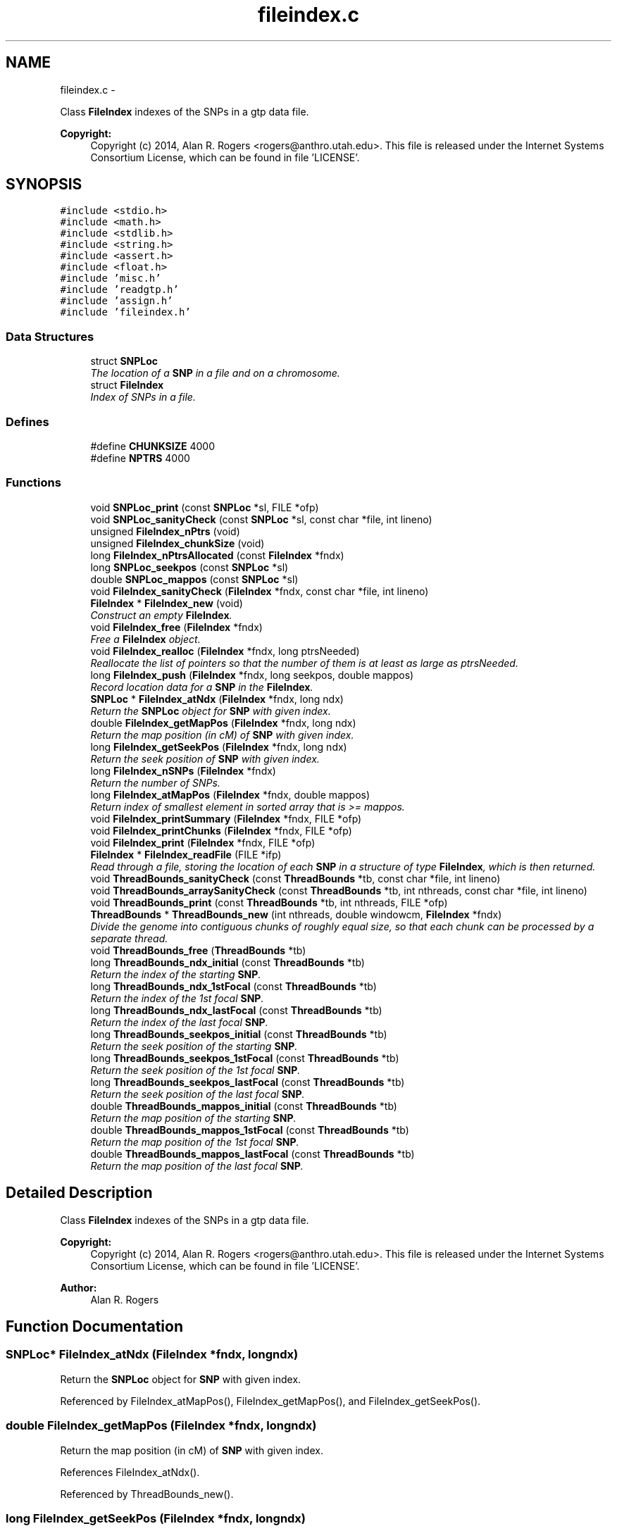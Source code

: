 .TH "fileindex.c" 3 "Wed May 28 2014" "Version 0.1" "ldpsiz" \" -*- nroff -*-
.ad l
.nh
.SH NAME
fileindex.c \- 
.PP
Class \fBFileIndex\fP indexes of the SNPs in a gtp data file\&. 
.PP
\fBCopyright:\fP
.RS 4
Copyright (c) 2014, Alan R\&. Rogers <rogers@anthro.utah.edu>\&. This file is released under the Internet Systems Consortium License, which can be found in file 'LICENSE'\&. 
.RE
.PP
 

.SH SYNOPSIS
.br
.PP
\fC#include <stdio\&.h>\fP
.br
\fC#include <math\&.h>\fP
.br
\fC#include <stdlib\&.h>\fP
.br
\fC#include <string\&.h>\fP
.br
\fC#include <assert\&.h>\fP
.br
\fC#include <float\&.h>\fP
.br
\fC#include 'misc\&.h'\fP
.br
\fC#include 'readgtp\&.h'\fP
.br
\fC#include 'assign\&.h'\fP
.br
\fC#include 'fileindex\&.h'\fP
.br

.SS "Data Structures"

.in +1c
.ti -1c
.RI "struct \fBSNPLoc\fP"
.br
.RI "\fIThe location of a \fBSNP\fP in a file and on a chromosome\&. \fP"
.ti -1c
.RI "struct \fBFileIndex\fP"
.br
.RI "\fIIndex of SNPs in a file\&. \fP"
.in -1c
.SS "Defines"

.in +1c
.ti -1c
.RI "#define \fBCHUNKSIZE\fP   4000"
.br
.ti -1c
.RI "#define \fBNPTRS\fP   4000"
.br
.in -1c
.SS "Functions"

.in +1c
.ti -1c
.RI "void \fBSNPLoc_print\fP (const \fBSNPLoc\fP *sl, FILE *ofp)"
.br
.ti -1c
.RI "void \fBSNPLoc_sanityCheck\fP (const \fBSNPLoc\fP *sl, const char *file, int lineno)"
.br
.ti -1c
.RI "unsigned \fBFileIndex_nPtrs\fP (void)"
.br
.ti -1c
.RI "unsigned \fBFileIndex_chunkSize\fP (void)"
.br
.ti -1c
.RI "long \fBFileIndex_nPtrsAllocated\fP (const \fBFileIndex\fP *fndx)"
.br
.ti -1c
.RI "long \fBSNPLoc_seekpos\fP (const \fBSNPLoc\fP *sl)"
.br
.ti -1c
.RI "double \fBSNPLoc_mappos\fP (const \fBSNPLoc\fP *sl)"
.br
.ti -1c
.RI "void \fBFileIndex_sanityCheck\fP (\fBFileIndex\fP *fndx, const char *file, int lineno)"
.br
.ti -1c
.RI "\fBFileIndex\fP * \fBFileIndex_new\fP (void)"
.br
.RI "\fIConstruct an empty \fBFileIndex\fP\&. \fP"
.ti -1c
.RI "void \fBFileIndex_free\fP (\fBFileIndex\fP *fndx)"
.br
.RI "\fIFree a \fBFileIndex\fP object\&. \fP"
.ti -1c
.RI "void \fBFileIndex_realloc\fP (\fBFileIndex\fP *fndx, long ptrsNeeded)"
.br
.RI "\fIReallocate the list of pointers so that the number of them is at least as large as ptrsNeeded\&. \fP"
.ti -1c
.RI "long \fBFileIndex_push\fP (\fBFileIndex\fP *fndx, long seekpos, double mappos)"
.br
.RI "\fIRecord location data for a \fBSNP\fP in the \fBFileIndex\fP\&. \fP"
.ti -1c
.RI "\fBSNPLoc\fP * \fBFileIndex_atNdx\fP (\fBFileIndex\fP *fndx, long ndx)"
.br
.RI "\fIReturn the \fBSNPLoc\fP object for \fBSNP\fP with given index\&. \fP"
.ti -1c
.RI "double \fBFileIndex_getMapPos\fP (\fBFileIndex\fP *fndx, long ndx)"
.br
.RI "\fIReturn the map position (in cM) of \fBSNP\fP with given index\&. \fP"
.ti -1c
.RI "long \fBFileIndex_getSeekPos\fP (\fBFileIndex\fP *fndx, long ndx)"
.br
.RI "\fIReturn the seek position of \fBSNP\fP with given index\&. \fP"
.ti -1c
.RI "long \fBFileIndex_nSNPs\fP (\fBFileIndex\fP *fndx)"
.br
.RI "\fIReturn the number of SNPs\&. \fP"
.ti -1c
.RI "long \fBFileIndex_atMapPos\fP (\fBFileIndex\fP *fndx, double mappos)"
.br
.RI "\fIReturn index of smallest element in sorted array that is >= mappos\&. \fP"
.ti -1c
.RI "void \fBFileIndex_printSummary\fP (\fBFileIndex\fP *fndx, FILE *ofp)"
.br
.ti -1c
.RI "void \fBFileIndex_printChunks\fP (\fBFileIndex\fP *fndx, FILE *ofp)"
.br
.ti -1c
.RI "void \fBFileIndex_print\fP (\fBFileIndex\fP *fndx, FILE *ofp)"
.br
.ti -1c
.RI "\fBFileIndex\fP * \fBFileIndex_readFile\fP (FILE *ifp)"
.br
.RI "\fIRead through a file, storing the location of each \fBSNP\fP in a structure of type \fBFileIndex\fP, which is then returned\&. \fP"
.ti -1c
.RI "void \fBThreadBounds_sanityCheck\fP (const \fBThreadBounds\fP *tb, const char *file, int lineno)"
.br
.ti -1c
.RI "void \fBThreadBounds_arraySanityCheck\fP (const \fBThreadBounds\fP *tb, int nthreads, const char *file, int lineno)"
.br
.ti -1c
.RI "void \fBThreadBounds_print\fP (const \fBThreadBounds\fP *tb, int nthreads, FILE *ofp)"
.br
.ti -1c
.RI "\fBThreadBounds\fP * \fBThreadBounds_new\fP (int nthreads, double windowcm, \fBFileIndex\fP *fndx)"
.br
.RI "\fIDivide the genome into contiguous chunks of roughly equal size, so that each chunk can be processed by a separate thread\&. \fP"
.ti -1c
.RI "void \fBThreadBounds_free\fP (\fBThreadBounds\fP *tb)"
.br
.ti -1c
.RI "long \fBThreadBounds_ndx_initial\fP (const \fBThreadBounds\fP *tb)"
.br
.RI "\fIReturn the index of the starting \fBSNP\fP\&. \fP"
.ti -1c
.RI "long \fBThreadBounds_ndx_1stFocal\fP (const \fBThreadBounds\fP *tb)"
.br
.RI "\fIReturn the index of the 1st focal \fBSNP\fP\&. \fP"
.ti -1c
.RI "long \fBThreadBounds_ndx_lastFocal\fP (const \fBThreadBounds\fP *tb)"
.br
.RI "\fIReturn the index of the last focal \fBSNP\fP\&. \fP"
.ti -1c
.RI "long \fBThreadBounds_seekpos_initial\fP (const \fBThreadBounds\fP *tb)"
.br
.RI "\fIReturn the seek position of the starting \fBSNP\fP\&. \fP"
.ti -1c
.RI "long \fBThreadBounds_seekpos_1stFocal\fP (const \fBThreadBounds\fP *tb)"
.br
.RI "\fIReturn the seek position of the 1st focal \fBSNP\fP\&. \fP"
.ti -1c
.RI "long \fBThreadBounds_seekpos_lastFocal\fP (const \fBThreadBounds\fP *tb)"
.br
.RI "\fIReturn the seek position of the last focal \fBSNP\fP\&. \fP"
.ti -1c
.RI "double \fBThreadBounds_mappos_initial\fP (const \fBThreadBounds\fP *tb)"
.br
.RI "\fIReturn the map position of the starting \fBSNP\fP\&. \fP"
.ti -1c
.RI "double \fBThreadBounds_mappos_1stFocal\fP (const \fBThreadBounds\fP *tb)"
.br
.RI "\fIReturn the map position of the 1st focal \fBSNP\fP\&. \fP"
.ti -1c
.RI "double \fBThreadBounds_mappos_lastFocal\fP (const \fBThreadBounds\fP *tb)"
.br
.RI "\fIReturn the map position of the last focal \fBSNP\fP\&. \fP"
.in -1c
.SH "Detailed Description"
.PP 
Class \fBFileIndex\fP indexes of the SNPs in a gtp data file\&. 
.PP
\fBCopyright:\fP
.RS 4
Copyright (c) 2014, Alan R\&. Rogers <rogers@anthro.utah.edu>\&. This file is released under the Internet Systems Consortium License, which can be found in file 'LICENSE'\&. 
.RE
.PP


\fBAuthor:\fP
.RS 4
Alan R\&. Rogers 
.RE
.PP

.SH "Function Documentation"
.PP 
.SS "\fBSNPLoc\fP* \fBFileIndex_atNdx\fP (\fBFileIndex\fP *fndx, longndx)"
.PP
Return the \fBSNPLoc\fP object for \fBSNP\fP with given index\&. 
.PP
Referenced by FileIndex_atMapPos(), FileIndex_getMapPos(), and FileIndex_getSeekPos()\&.
.SS "double \fBFileIndex_getMapPos\fP (\fBFileIndex\fP *fndx, longndx)"
.PP
Return the map position (in cM) of \fBSNP\fP with given index\&. 
.PP
References FileIndex_atNdx()\&.
.PP
Referenced by ThreadBounds_new()\&.
.SS "long \fBFileIndex_getSeekPos\fP (\fBFileIndex\fP *fndx, longndx)"
.PP
Return the seek position of \fBSNP\fP with given index\&. 
.PP
References FileIndex_atNdx()\&.
.PP
Referenced by ThreadBounds_new()\&.
.SS "long \fBFileIndex_nSNPs\fP (\fBFileIndex\fP *fndx)"
.PP
Return the number of SNPs\&. 
.PP
Referenced by FileIndex_atMapPos(), and ThreadBounds_new()\&.
.SS "long \fBFileIndex_push\fP (\fBFileIndex\fP *fndx, longseekpos, doublemappos)"
.PP
Record location data for a \fBSNP\fP in the \fBFileIndex\fP\&. \fBParameters:\fP
.RS 4
\fIfndx\fP points to \fBFileIndex\fP\&. 
.br
\fIseekpos\fP seek position of new entry 
.br
\fImappos\fP map position (in cM) of new entry 
.RE
.PP
\fBReturns:\fP
.RS 4
index of newly recorded \fBSNP\fP\&. 
.RE
.PP

.PP
References FileIndex_realloc()\&.
.PP
Referenced by FileIndex_readFile()\&.
.SS "\fBFileIndex\fP* \fBFileIndex_readFile\fP (FILE *ifp)"
.PP
Read through a file, storing the location of each \fBSNP\fP in a structure of type \fBFileIndex\fP, which is then returned\&. \fBParameters:\fP
.RS 4
\fIifp\fP Pointer to input stream\&. 
.RE
.PP
\fBReturns:\fP
.RS 4
NULL if FILE pointer is NULL\&. If no sites are found, it returns an empty \fBFileIndex\fP\&. Otherwise, function returns a pointer to an object of type \fBFileIndex\fP\&. 
.RE
.PP

.PP
References Assignment_free(), Assignment_setInt(), Dbl_near(), FileIndex_new(), FileIndex_push(), Gtp_readHdr(), and Gtp_readSNP()\&.
.SS "void \fBFileIndex_realloc\fP (\fBFileIndex\fP *fndx, longptrsNeeded)"
.PP
Reallocate the list of pointers so that the number of them is at least as large as ptrsNeeded\&. All newly-allocated pointers are set equal to NULL\&. 
.PP
Referenced by FileIndex_push()\&.
.SS "double \fBThreadBounds_mappos_1stFocal\fP (const \fBThreadBounds\fP *tb)"
.PP
Return the map position of the 1st focal \fBSNP\fP\&. 
.SS "double \fBThreadBounds_mappos_initial\fP (const \fBThreadBounds\fP *tb)"
.PP
Return the map position of the starting \fBSNP\fP\&. 
.SS "double \fBThreadBounds_mappos_lastFocal\fP (const \fBThreadBounds\fP *tb)"
.PP
Return the map position of the last focal \fBSNP\fP\&. 
.SS "long \fBThreadBounds_ndx_1stFocal\fP (const \fBThreadBounds\fP *tb)"
.PP
Return the index of the 1st focal \fBSNP\fP\&. 
.PP
Referenced by threadfun()\&.
.SS "long \fBThreadBounds_ndx_initial\fP (const \fBThreadBounds\fP *tb)"
.PP
Return the index of the starting \fBSNP\fP\&. 
.PP
Referenced by threadfun()\&.
.SS "long \fBThreadBounds_ndx_lastFocal\fP (const \fBThreadBounds\fP *tb)"
.PP
Return the index of the last focal \fBSNP\fP\&. 
.PP
Referenced by threadfun()\&.
.SS "\fBThreadBounds\fP* \fBThreadBounds_new\fP (intnthreads, doublewindowcm, \fBFileIndex\fP *fndx)"
.PP
Divide the genome into contiguous chunks of roughly equal size, so that each chunk can be processed by a separate thread\&. On input, nthreads gives the number of threads, windowsize (the number of SNPs in the sliding window), and ifp points to the input file stream\&. The function returns a pointer to a newly-allocated array of type \fBThreadBounds\fP, which has an entry for each thread, each of which is an object of type \fBThreadBounds\fP\&. The i'th entry defines the starting position for thread i\&. 
.PP
References FileIndex_atMapPos(), FileIndex_getMapPos(), FileIndex_getSeekPos(), and FileIndex_nSNPs()\&.
.SS "long \fBThreadBounds_seekpos_1stFocal\fP (const \fBThreadBounds\fP *tb)"
.PP
Return the seek position of the 1st focal \fBSNP\fP\&. 
.SS "long \fBThreadBounds_seekpos_initial\fP (const \fBThreadBounds\fP *tb)"
.PP
Return the seek position of the starting \fBSNP\fP\&. 
.PP
Referenced by threadfun()\&.
.SS "long \fBThreadBounds_seekpos_lastFocal\fP (const \fBThreadBounds\fP *tb)"
.PP
Return the seek position of the last focal \fBSNP\fP\&. 
.SH "Author"
.PP 
Generated automatically by Doxygen for ldpsiz from the source code\&.
